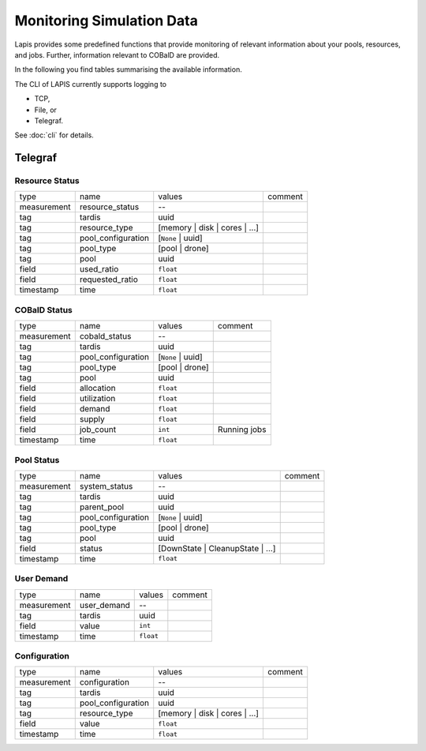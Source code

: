 Monitoring Simulation Data
==========================

Lapis provides some predefined functions that provide monitoring of relevant
information about your pools, resources, and jobs. Further, information
relevant to COBalD are provided.

In the following you find tables summarising the available information.

The CLI of LAPIS currently supports logging to

* TCP,
* File, or
* Telegraf.

See :doc:`cli` for details.

Telegraf
--------

Resource Status
~~~~~~~~~~~~~~~

=========== ================== ============================= =======
type        name               values                        comment
----------- ------------------ ----------------------------- -------
measurement resource_status    --
tag         tardis             uuid
tag         resource_type      [memory | disk | cores | ...]
tag         pool_configuration [``None`` | uuid]
tag         pool_type          [pool | drone]
tag         pool               uuid
field       used_ratio         ``float``
field       requested_ratio    ``float``
timestamp   time               ``float``
=========== ================== ============================= =======

COBalD Status
~~~~~~~~~~~~~

=========== ================== ================= ============
type        name               values            comment
----------- ------------------ ----------------- ------------
measurement cobald_status      --
tag         tardis             uuid
tag         pool_configuration [``None`` | uuid]
tag         pool_type          [pool | drone]
tag         pool               uuid
field       allocation         ``float``
field       utilization        ``float``
field       demand             ``float``
field       supply             ``float``
field       job_count          ``int``           Running jobs
timestamp   time               ``float``
=========== ================== ================= ============

Pool Status
~~~~~~~~~~~

=========== ================== ================================ =======
type        name               values                           comment
----------- ------------------ -------------------------------- -------
measurement system_status      --
tag         tardis             uuid
tag         parent_pool        uuid
tag         pool_configuration [``None`` | uuid]
tag         pool_type          [pool | drone]
tag         pool               uuid
field       status             [DownState | CleanupState | ...]
timestamp   time               ``float``
=========== ================== ================================ =======

User Demand
~~~~~~~~~~~

=========== =========== ========= =======
type        name        values    comment
----------- ----------- --------- -------
measurement user_demand --
tag         tardis      uuid
field       value       ``int``
timestamp   time        ``float``
=========== =========== ========= =======

Configuration
~~~~~~~~~~~~~

=========== ================== ============================= =======
type        name               values                        comment
----------- ------------------ ----------------------------- -------
measurement configuration      --
tag         tardis             uuid
tag         pool_configuration uuid
tag         resource_type      [memory | disk | cores | ...]
field       value              ``float``
timestamp   time               ``float``
=========== ================== ============================= =======
